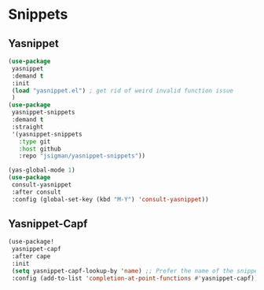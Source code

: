* Snippets
** Yasnippet
#+PROPERTY: header-args:emacs-lisp
#+begin_src emacs-lisp :load yes
(use-package
 yasnippet
 :demand t
 :init
 (load "yasnippet.el") ; get rid of weird invalid function issue
 )
(use-package
 yasnippet-snippets
 :demand t
 :straight
 '(yasnippet-snippets
   :type git
   :host github
   :repo "jsigman/yasnippet-snippets"))

(yas-global-mode 1)
(use-package
 consult-yasnippet
 :after consult
 :config (global-set-key (kbd "M-Y") 'consult-yasnippet))
#+END_SRC
** Yasnippet-Capf
#+begin_src emacs-lisp :load yes
(use-package!
 yasnippet-capf
 :after cape
 :init
 (setq yasnippet-capf-lookup-by 'name) ;; Prefer the name of the snippet instead
 :config (add-to-list 'completion-at-point-functions #'yasnippet-capf))
#+END_SRC
